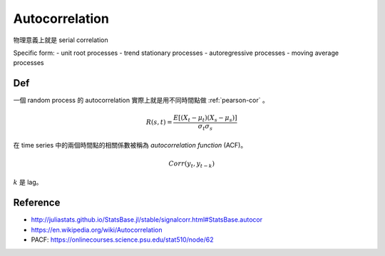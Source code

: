 Autocorrelation
===============================================================================

物理意義上就是 serial correlation

Specific form:
- unit root processes
- trend stationary processes
- autoregressive processes
- moving average processes


Def
----------------------------------------------------------------------

一個 random process 的 autocorrelation 實際上就是用不同時間點做
:ref:`pearson-cor` 。

.. math::

    R(s, t) = \frac{E[(X_t - \mu_t)(X_s - \mu_s)]}{\sigma_t \sigma_s}


在 time series 中的兩個時間點的相關係數被稱為 *autocorrelation function*
(ACF)。

.. math::

    Corr(y_t, y_{t-k})

:math:`k` 是 lag。


Reference
----------------------------------------------------------------------

* http://juliastats.github.io/StatsBase.jl/stable/signalcorr.html#StatsBase.autocor

* https://en.wikipedia.org/wiki/Autocorrelation

* PACF: https://onlinecourses.science.psu.edu/stat510/node/62
